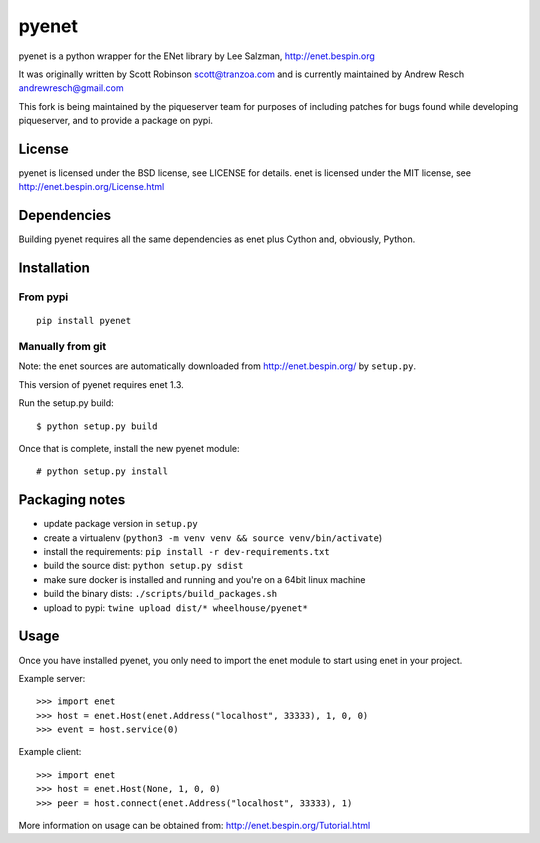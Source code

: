 pyenet
======

pyenet is a python wrapper for the ENet library by Lee Salzman,
http://enet.bespin.org

It was originally written by Scott Robinson scott@tranzoa.com and is
currently maintained by Andrew Resch andrewresch@gmail.com

This fork is being maintained by the piqueserver team for purposes of
including patches for bugs found while developing piqueserver, and to
provide a package on pypi.

License
-------

pyenet is licensed under the BSD license, see LICENSE for details. enet
is licensed under the MIT license, see
http://enet.bespin.org/License.html

Dependencies
------------

Building pyenet requires all the same dependencies as enet plus Cython
and, obviously, Python.

Installation
------------

From pypi
~~~~~~~~~

::

    pip install pyenet

Manually from git
~~~~~~~~~~~~~~~~~

Note: the enet sources are automatically downloaded from
http://enet.bespin.org/ by ``setup.py``.

This version of pyenet requires enet 1.3.

Run the setup.py build:

::

    $ python setup.py build

Once that is complete, install the new pyenet module:

::

    # python setup.py install

Packaging notes
---------------

-  update package version in ``setup.py``
-  create a virtualenv
   (``python3 -m venv venv && source venv/bin/activate``)
-  install the requirements: ``pip install -r dev-requirements.txt``
-  build the source dist: ``python setup.py sdist``
-  make sure docker is installed and running and you're on a 64bit linux
   machine
-  build the binary dists: ``./scripts/build_packages.sh``
-  upload to pypi: ``twine upload dist/* wheelhouse/pyenet*``

Usage
-----

Once you have installed pyenet, you only need to import the enet module
to start using enet in your project.

Example server:

::

    >>> import enet
    >>> host = enet.Host(enet.Address("localhost", 33333), 1, 0, 0)
    >>> event = host.service(0)

Example client:

::

    >>> import enet
    >>> host = enet.Host(None, 1, 0, 0)
    >>> peer = host.connect(enet.Address("localhost", 33333), 1)

More information on usage can be obtained from:
http://enet.bespin.org/Tutorial.html


